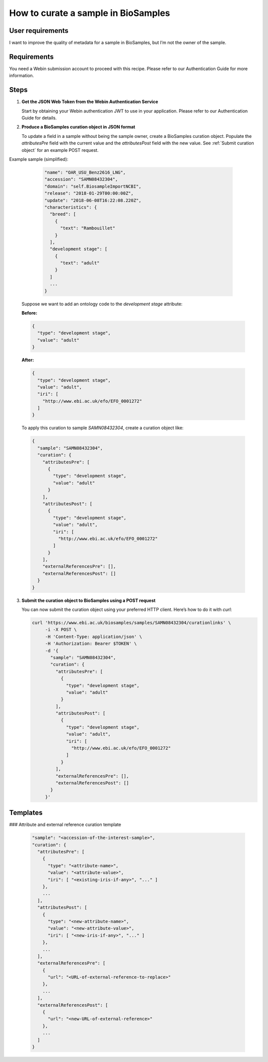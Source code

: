 How to curate a sample in BioSamples
====================================

User requirements
-----------------

I want to improve the quality of metadata for a sample in BioSamples, but I’m not the owner of the sample.

Requirements
------------

You need a Webin submission account to proceed with this recipe. Please refer to our Authentication Guide for more information.

Steps
-----

1. **Get the JSON Web Token from the Webin Authentication Service**

   Start by obtaining your Webin authentication JWT to use in your application. Please refer to our Authentication Guide for details.

2. **Produce a BioSamples curation object in JSON format**

   To update a field in a sample without being the sample owner, create a BioSamples curation object. Populate the `attributesPre` field with the current value and the `attributesPost` field with the new value.   See :ref:`Submit curation object` for an example POST request.


Example sample (simplified):

    .. code-block:: json

        "name": "OAR_USU_Benz2616_LNG",
        "accession": "SAMN08432304",
        "domain": "self.BiosampleImportNCBI",
        "release": "2018-01-29T00:00:00Z",
        "update": "2018-06-08T16:22:08.220Z",
        "characteristics": {
          "breed": [
            {
              "text": "Rambouillet"
            }
          ],
          "development stage": [
            {
              "text": "adult"
            }
          ]
          ...
        }


   Suppose we want to add an ontology code to the `development stage` attribute:

   **Before:**

   .. code-block:: json

      {
        "type": "development stage",
        "value": "adult"
      }

   **After:**

   .. code-block:: json

      {
        "type": "development stage",
        "value": "adult",
        "iri": [
          "http://www.ebi.ac.uk/efo/EFO_0001272"
        ]
      }

   To apply this curation to sample `SAMN08432304`, create a curation object like:

   .. code-block:: json

      {
        "sample": "SAMN08432304",
        "curation": {
          "attributesPre": [
            {
              "type": "development stage",
              "value": "adult"
            }
          ],
          "attributesPost": [
            {
              "type": "development stage",
              "value": "adult",
              "iri": [
                "http://www.ebi.ac.uk/efo/EFO_0001272"
              ]
            }
          ],
          "externalReferencesPre": [],
          "externalReferencesPost": []
        }
      }

3. **Submit the curation object to BioSamples using a POST request**

   You can now submit the curation object using your preferred HTTP client. Here’s how to do it with `curl`:

   .. code-block:: bash

      curl 'https://www.ebi.ac.uk/biosamples/samples/SAMN08432304/curationlinks' \
           -i -X POST \
           -H 'Content-Type: application/json' \
           -H 'Authorization: Bearer $TOKEN' \
           -d '{
             "sample": "SAMN08432304",
             "curation": {
               "attributesPre": [
                 {
                   "type": "development stage",
                   "value": "adult"
                 }
               ],
               "attributesPost": [
                 {
                   "type": "development stage",
                   "value": "adult",
                   "iri": [
                     "http://www.ebi.ac.uk/efo/EFO_0001272"
                   ]
                 }
               ],
               "externalReferencesPre": [],
               "externalReferencesPost": []
             }
           }'

Templates
---------

### Attribute and external reference curation template

    .. code-block:: json


     "sample": "<accession-of-the-interest-sample>",
     "curation": {
       "attributesPre": [
         {
           "type": "<attribute-name>",
           "value": "<attribute-value>",
           "iri": [ "<existing-iris-if-any>", "..." ]
         },
         ...
       ],
       "attributesPost": [
         {
           "type": "<new-attribute-name>",
           "value": "<new-attribute-value>",
           "iri": [ "<new-iris-if-any>", "..." ]
         },
         ...
       ],
       "externalReferencesPre": [
         {
           "url": "<URL-of-external-reference-to-replace>"
         },
         ...
       ],
       "externalReferencesPost": [
         {
           "url": "<new-URL-of-external-reference>"
         },
         ...
       ]
     }

